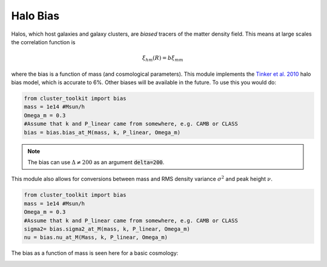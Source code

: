 ******************************
Halo Bias
******************************

Halos, which host galaxies and galaxy clusters, are *biased* tracers of the matter density field. This means at large scales the correlation function is

.. math::
   
   \xi_{hm}(R) = b\xi_{mm}

where the bias is a function of mass (and cosmological parameters). This module implements the `Tinker et al. 2010 <https://arxiv.org/abs/1001.3162>`_ halo bias model, which is accurate to 6%.  Other biases will be available in the future. To use this you would do:

.. code::
   
   from cluster_toolkit import bias
   mass = 1e14 #Msun/h
   Omega_m = 0.3
   #Assume that k and P_linear came from somewhere, e.g. CAMB or CLASS
   bias = bias.bias_at_M(mass, k, P_linear, Omega_m)

.. note::
   
   The bias can use :math:`\Delta\neq 200` as an argument :code:`delta=200`.

This module also allows for conversions between mass and RMS density variance :math:`\sigma^2` and peak height :math:`\nu`.

.. code::
   
   from cluster_toolkit import bias
   mass = 1e14 #Msun/h
   Omega_m = 0.3
   #Assume that k and P_linear came from somewhere, e.g. CAMB or CLASS
   sigma2= bias.sigma2_at_M(mass, k, P_linear, Omega_m)
   nu = bias.nu_at_M(Mass, k, P_linear, Omega_m)

The bias as a function of mass is seen here for a basic cosmology:

.. image:: figures/bias_example.png
